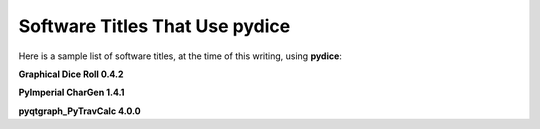 **Software Titles That Use pydice**
===================================

Here is a sample list of software titles, at the time of this writing, using **pydice**:

**Graphical Dice Roll 0.4.2**

**PyImperial CharGen 1.4.1**

**pyqtgraph_PyTravCalc 4.0.0**
